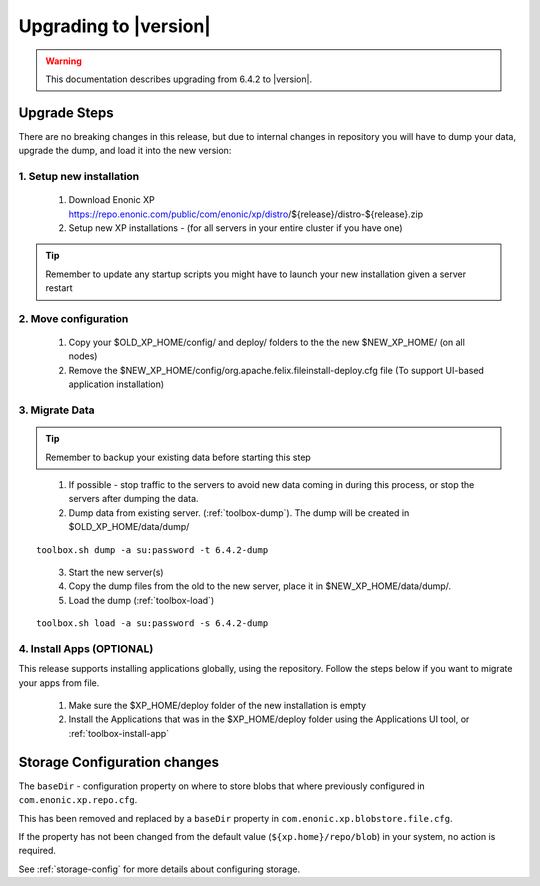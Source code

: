 .. _upgrading:

Upgrading to |version|
======================

.. warning:: This documentation describes upgrading from 6.4.2 to |version|.

Upgrade Steps
-------------

There are no breaking changes in this release, but due to internal changes in repository you will have to dump your data, upgrade the dump, and load it into the new version:

1. Setup new installation
*************************

  #. Download Enonic XP https://repo.enonic.com/public/com/enonic/xp/distro/${release}/distro-${release}.zip
  #. Setup new XP installations - (for all servers in your entire cluster if you have one)

.. tip:: Remember to update any startup scripts you might have to launch your new installation given a server restart

2. Move configuration
*********************

  #. Copy your $OLD_XP_HOME/config/ and deploy/ folders to the the new $NEW_XP_HOME/ (on all nodes)
  #. Remove the $NEW_XP_HOME/config/org.apache.felix.fileinstall-deploy.cfg file (To support UI-based application installation)

3. Migrate Data
***************

.. tip:: Remember to backup your existing data before starting this step

..

  1. If possible - stop traffic to the servers to avoid new data coming in during this process, or stop the servers after dumping the data.
  2. Dump data from existing server. (:ref:`toolbox-dump`). The dump will be created in $OLD_XP_HOME/data/dump/

::

  toolbox.sh dump -a su:password -t 6.4.2-dump

..

  3. Start the new server(s)
  4. Copy the dump files from the old to the new server, place it in $NEW_XP_HOME/data/dump/.
  5. Load the dump (:ref:`toolbox-load`)

::

  toolbox.sh load -a su:password -s 6.4.2-dump


4. Install Apps (OPTIONAL)
**************************

This release supports installing applications globally, using the repository.
Follow the steps below if you want to migrate your apps from file.

  #. Make sure the $XP_HOME/deploy folder of the new installation is empty
  #. Install the Applications that was in the $XP_HOME/deploy folder using the Applications UI tool, or :ref:`toolbox-install-app`


Storage Configuration changes
-----------------------------

The ``baseDir`` - configuration property on where to store blobs that where previously configured in ``com.enonic.xp.repo.cfg``. 

This has been removed and replaced by a ``baseDir`` property in ``com.enonic.xp.blobstore.file.cfg``. 

If the property has not been changed from the default value (``${xp.home}/repo/blob``) in your system, no action is required. 

See :ref:`storage-config` for more details about configuring storage.

